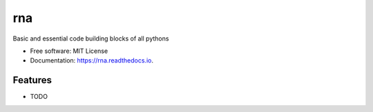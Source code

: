 ===
rna
===


.. image:: https://img.shields.io/pypi/v/rna.svg
        :target: https://pypi.python.org/pypi/rna

.. image:: https://img.shields.io/travis/dboe/rna.svg
        :target: https://travis-ci.com/dboe/rna

.. image:: https://readthedocs.org/projects/rna/badge/?version=latest
        :target: https://rna.readthedocs.io/en/latest/?badge=latest
        :alt: Documentation Status

.. image:: https://pyup.io/repos/github/dboe/rna/shield.svg
     :target: https://pyup.io/repos/github/dboe/rna/
     :alt: Updates


Basic and essential code building blocks of all pythons


* Free software: MIT License
* Documentation: https://rna.readthedocs.io.


Features
--------

* TODO
